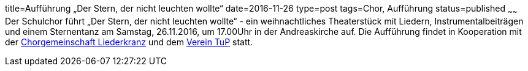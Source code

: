 title=Aufführung „Der Stern, der nicht leuchten wollte“
date=2016-11-26
type=post
tags=Chor, Aufführung
status=published
~~~~~~
Der Schulchor führt „Der Stern, der nicht leuchten wollte“ - 
ein weihnachtliches Theaterstück mit Liedern, Instrumentalbeiträgen und einem Sternentanz am Samstag, 26.11.2016, um 17.00Uhr in der Andreaskirche auf. Die Aufführung findet in Kooperation mit der http://www.chorgemeinschaft-liederkranz-muehlacker.de.rs/[Chorgemeinschaft Liederkranz] und dem http://tup-muehlacker.de/[Verein TuP] statt.
